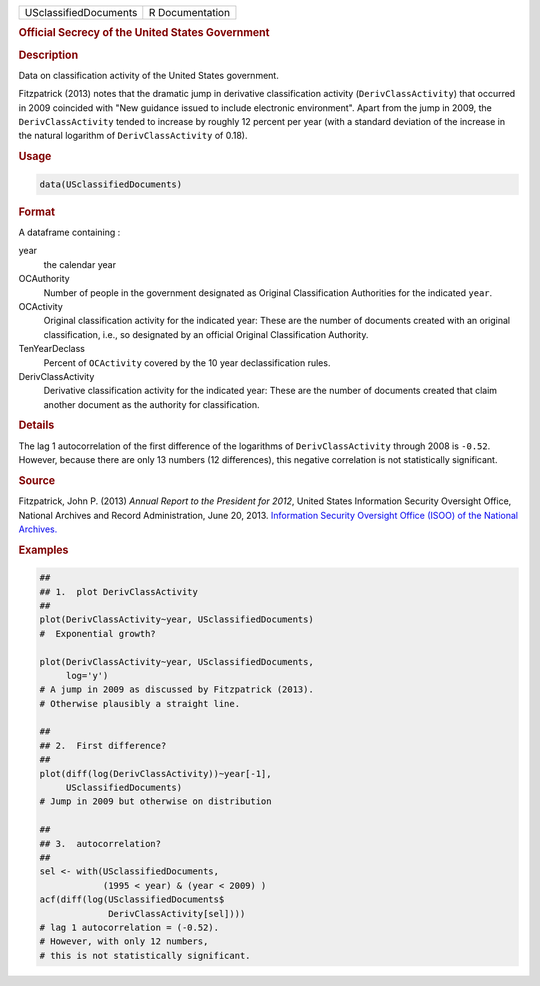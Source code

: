 .. container::

   ===================== ===============
   USclassifiedDocuments R Documentation
   ===================== ===============

   .. rubric:: Official Secrecy of the United States Government
      :name: USclassifiedDocuments

   .. rubric:: Description
      :name: description

   Data on classification activity of the United States government.

   Fitzpatrick (2013) notes that the dramatic jump in derivative
   classification activity (``DerivClassActivity``) that occurred in
   2009 coincided with "New guidance issued to include electronic
   environment". Apart from the jump in 2009, the ``DerivClassActivity``
   tended to increase by roughly 12 percent per year (with a standard
   deviation of the increase in the natural logarithm of
   ``DerivClassActivity`` of 0.18).

   .. rubric:: Usage
      :name: usage

   .. code:: R

      data(USclassifiedDocuments)

   .. rubric:: Format
      :name: format

   A dataframe containing :

   year
      the calendar year

   OCAuthority
      Number of people in the government designated as Original
      Classification Authorities for the indicated ``year``.

   OCActivity
      Original classification activity for the indicated year: These are
      the number of documents created with an original classification,
      i.e., so designated by an official Original Classification
      Authority.

   TenYearDeclass
      Percent of ``OCActivity`` covered by the 10 year declassification
      rules.

   DerivClassActivity
      Derivative classification activity for the indicated year: These
      are the number of documents created that claim another document as
      the authority for classification.

   .. rubric:: Details
      :name: details

   The lag 1 autocorrelation of the first difference of the logarithms
   of ``DerivClassActivity`` through 2008 is ``-0.52``. However, because
   there are only 13 numbers (12 differences), this negative correlation
   is not statistically significant.

   .. rubric:: Source
      :name: source

   Fitzpatrick, John P. (2013) *Annual Report to the President for
   2012*, United States Information Security Oversight Office, National
   Archives and Record Administration, June 20, 2013. `Information
   Security Oversight Office (ISOO) of the National
   Archives. <https://www.archives.gov/isoo/reports>`__

   .. rubric:: Examples
      :name: examples

   .. code:: R

      ##
      ## 1.  plot DerivClassActivity 
      ##
      plot(DerivClassActivity~year, USclassifiedDocuments)
      #  Exponential growth?  

      plot(DerivClassActivity~year, USclassifiedDocuments, 
           log='y')
      # A jump in 2009 as discussed by Fitzpatrick (2013).  
      # Otherwise plausibly a straight line.   

      ##
      ## 2.  First difference? 
      ##
      plot(diff(log(DerivClassActivity))~year[-1], 
           USclassifiedDocuments)
      # Jump in 2009 but otherwise on distribution 

      ##
      ## 3.  autocorrelation?  
      ##
      sel <- with(USclassifiedDocuments, 
                  (1995 < year) & (year < 2009) )
      acf(diff(log(USclassifiedDocuments$
                   DerivClassActivity[sel])))
      # lag 1 autocorrelation = (-0.52).  
      # However, with only 12 numbers, 
      # this is not statistically significant.  
